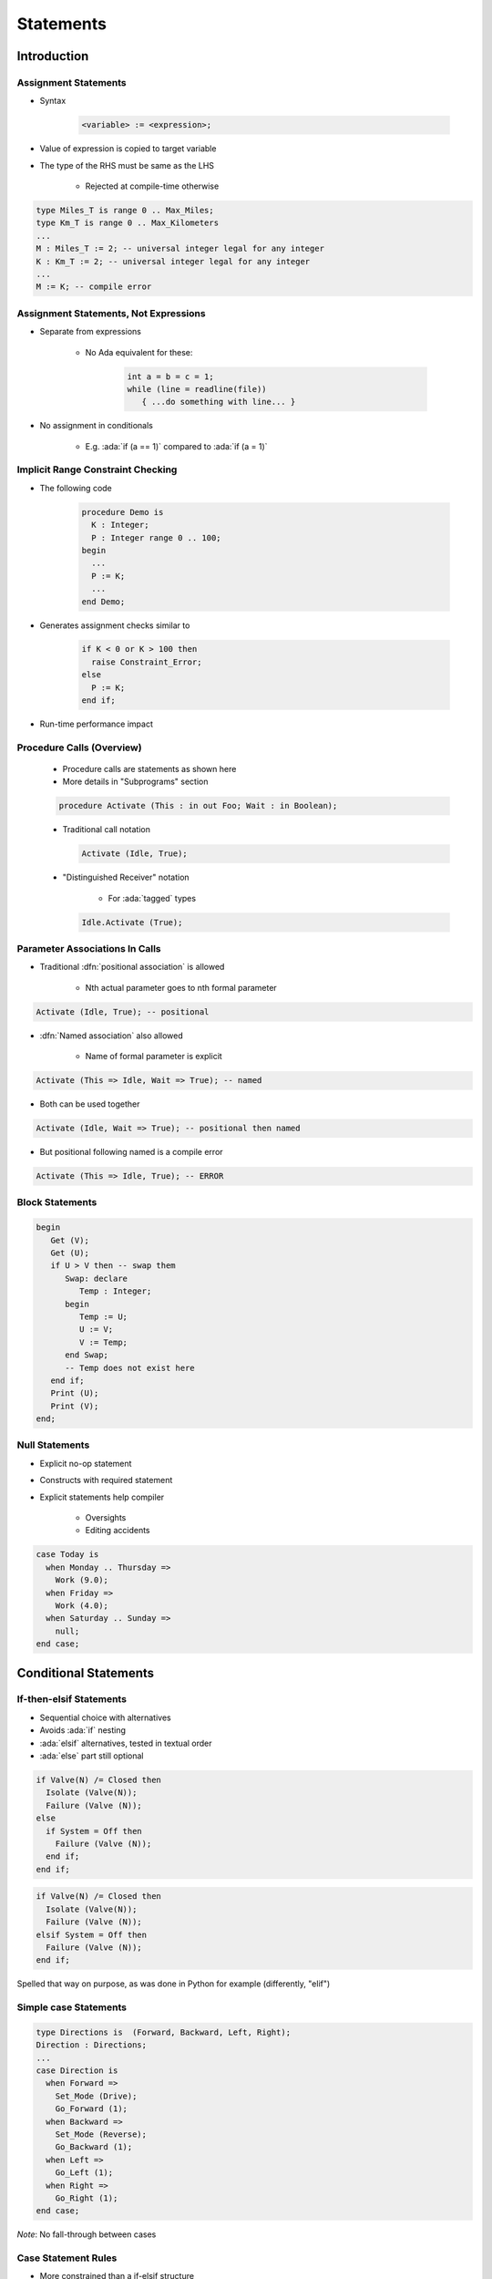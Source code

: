 ************
Statements
************

..
    Coding language

.. role:: ada(code)
    :language: Ada

.. role:: C(code)
    :language: C

.. role:: cpp(code)
    :language: C++

..
    Math symbols

.. |rightarrow| replace:: :math:`\rightarrow`
.. |forall| replace:: :math:`\forall`
.. |exists| replace:: :math:`\exists`
.. |equivalent| replace:: :math:`\iff`
.. |le| replace:: :math:`\le`
.. |ge| replace:: :math:`\ge`
.. |lt| replace:: :math:`<`
.. |gt| replace:: :math:`>`

..
    Miscellaneous symbols

.. |checkmark| replace:: :math:`\checkmark`

==============
Introduction
==============


-----------------------
Assignment Statements
-----------------------

* Syntax

   .. code:: Ada

      <variable> := <expression>;

* Value of expression is copied to target variable
* The type of the RHS must be same as the LHS

   - Rejected at compile-time otherwise

.. container:: latex_environment small

   .. code:: Ada

      type Miles_T is range 0 .. Max_Miles;
      type Km_T is range 0 .. Max_Kilometers
      ...
      M : Miles_T := 2; -- universal integer legal for any integer
      K : Km_T := 2; -- universal integer legal for any integer
      ...
      M := K; -- compile error

----------------------------------------
Assignment Statements, Not Expressions
----------------------------------------

* Separate from expressions

   - No Ada equivalent for these:

      .. code:: C++

         int a = b = c = 1;
         while (line = readline(file))
            { ...do something with line... }

* No assignment in conditionals

   - E.g. :ada:`if (a == 1)` compared to :ada:`if (a = 1)`

------------------------------------
Implicit Range Constraint Checking
------------------------------------

* The following code

   .. code:: Ada

      procedure Demo is
        K : Integer;
        P : Integer range 0 .. 100;
      begin
        ...
        P := K;
        ...
      end Demo;

* Generates assignment checks similar to

   .. code:: Ada

      if K < 0 or K > 100 then
        raise Constraint_Error;
      else
        P := K;
      end if;

* Run-time performance impact

----------------------------
Procedure Calls (Overview)
----------------------------

    * Procedure calls are statements as shown here
    * More details in "Subprograms" section

    .. code:: Ada

       procedure Activate (This : in out Foo; Wait : in Boolean);

    * Traditional call notation

      .. code:: Ada

        Activate (Idle, True);

    * "Distinguished Receiver" notation

        - For :ada:`tagged` types

      .. code:: Ada

         Idle.Activate (True);

---------------------------------
Parameter Associations In Calls
---------------------------------

* Traditional :dfn:`positional association` is allowed

   - Nth actual parameter goes to nth formal parameter

.. code:: Ada

   Activate (Idle, True); -- positional

* :dfn:`Named association` also allowed

   - Name of formal parameter is explicit

.. code:: Ada

   Activate (This => Idle, Wait => True); -- named

* Both can be used together

.. code:: Ada

   Activate (Idle, Wait => True); -- positional then named

* But positional following named is a compile error

.. code:: Ada

   Activate (This => Idle, True); -- ERROR

------------------
Block Statements
------------------

.. code:: Ada

   begin
      Get (V);
      Get (U);
      if U > V then -- swap them
         Swap: declare
            Temp : Integer;
         begin
            Temp := U;
            U := V;
            V := Temp;
         end Swap;
         -- Temp does not exist here
      end if;
      Print (U);
      Print (V);
   end;

-----------------
Null Statements
-----------------

* Explicit no-op statement
* Constructs with required statement
* Explicit statements help compiler

    - Oversights
    - Editing accidents

.. code:: Ada

   case Today is
     when Monday .. Thursday =>
       Work (9.0);
     when Friday =>
       Work (4.0);
     when Saturday .. Sunday =>
       null;
   end case;

========================
Conditional Statements
========================

--------------------------
If-then-elsif Statements
--------------------------

* Sequential choice with alternatives
* Avoids :ada:`if` nesting
* :ada:`elsif` alternatives, tested in textual order
* :ada:`else` part still optional

.. container:: columns

 .. container:: column

  .. code:: Ada

     if Valve(N) /= Closed then
       Isolate (Valve(N));
       Failure (Valve (N));
     else
       if System = Off then
         Failure (Valve (N));
       end if;
     end if;

 .. container:: column

  .. code:: Ada

     if Valve(N) /= Closed then
       Isolate (Valve(N));
       Failure (Valve (N));
     elsif System = Off then
       Failure (Valve (N));
     end if;

.. container:: speakernote

   Spelled that way on purpose, as was done in Python for example (differently, "elif")

-----------------------
Simple case Statements
-----------------------

.. code:: Ada

   type Directions is  (Forward, Backward, Left, Right);
   Direction : Directions;
   ...
   case Direction is
     when Forward =>
       Set_Mode (Drive);
       Go_Forward (1);
     when Backward =>
       Set_Mode (Reverse);
       Go_Backward (1);
     when Left =>
       Go_Left (1);
     when Right =>
       Go_Right (1);
   end case;

*Note*: No fall-through between cases

----------------------
Case Statement Rules
----------------------

* More constrained than a if-elsif structure
* **All** possible values must be covered

   - Explicitly
   - ... or with :ada:`others` keyword

* Choice values cannot be given more than once (exclusive)

    - Must be known at **compile** time

------------------
 `Others` Choice
------------------

* Choice by default

    - "everything not specified so far"

* Must be in last position

.. code:: Ada

   case Today is   -- work schedule
     when Monday =>
       Go_To (Work, Arrive=>Late, Leave=>Early);
     when Tuesday | Wednesday | Thursday => -- Several choices
       Go_To (Work, Arrive=>Early, Leave=>Late);
     when Friday =>
       Go_To (Work, Arrive=>Early, Leave=>Early);
     when others => -- weekend
       Go_To (Home, Arrive=>Day_Before, Leave=>Day_After);
   end case;

------------------------------------
Case Statements Range Alternatives
------------------------------------

.. code:: Ada

   case Altitude_Ft is
     when 0 .. 9 =>
       Set_Flight_Indicator (Ground);
     when 10 .. 40_000 =>
       Set_Flight_Indicator (In_The_Air);
     when others => -- Large altitude
       Set_Flight_Indicator (Too_High);
   end case;

=================
Loop Statements
=================

------------------------
Basic Loops and Syntax
------------------------

* All kind of loops can be expressed

  - Optional iteration controls
  - Optional exit statements

* Example

   .. code:: Ada

      Wash_Hair : loop
        Lather (Hair);
        Rinse (Hair);
      end loop Wash_Hair;

.. container:: speakernote

    Loop Iterator Specification available in Ada2012 and later

-----------------------
While-loop Statements
-----------------------

* Syntax

   .. code:: Ada

      while boolean_expression loop
         sequence_of_statements
      end loop;

* Identical to

   .. code:: Ada

      loop
         exit when not boolean_expression;
         sequence_of_statements
      end loop;

* Example

   .. code:: Ada

      while Count < Largest loop
        Count := Count + 2;
        Display (Count);
      end loop;

------------------
For in Statements
------------------

* Successive values of a **discrete** type

   - eg. enumerations values

* Syntax

   .. code:: Ada

      for name in [reverse] discrete_subtype_definition loop
      ...
      end loop;

* Example

.. code:: Ada

     for Day in Days_T loop
        Refresh_Planning (Day);
     end loop;

.. container:: speakernote

   Name - loop parameter object
   Discrete subtype definition - loop parameter type and range of values

---------------------------------------
For-Loop Parameter Visibility
---------------------------------------

* Scope rules don't change
* Inner objects can hide outer objects

   .. code:: Ada

      Block: declare
        Counter : Float := 0.0;
      begin
        -- For_Loop.Counter hides Block.Counter
        For_Loop : for Counter in Integer range A .. B loop
        ...
        end loop;
      end;
